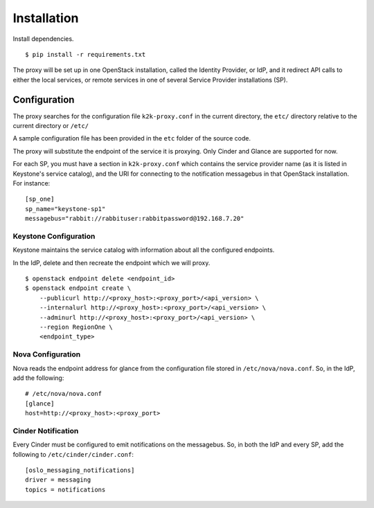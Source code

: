 ============
Installation
============

Install dependencies. ::

    $ pip install -r requirements.txt

The proxy will be set up in one OpenStack installation, called the Identity
Provider, or IdP, and it redirect API calls to either the local services, or
remote services in one of several Service Provider installations (SP).

Configuration
=============
The proxy searches for the configuration file ``k2k-proxy.conf`` in the
current directory, the ``etc/`` directory relative to the current directory or
``/etc/``

A sample configuration file has been provided in the ``etc`` folder of the
source code.

The proxy will substitute the endpoint of the service it is proxying.
Only Cinder and Glance are supported for now.

For each SP, you must have a section in ``k2k-proxy.conf`` which contains the
service provider name (as it is listed in Keystone's service catalog), and the
URI for connecting to the notification messagebus in that OpenStack
installation.  For instance::

    [sp_one]
    sp_name="keystone-sp1"
    messagebus="rabbit://rabbituser:rabbitpassword@192.168.7.20"

Keystone Configuration
----------------------

Keystone maintains the service catalog with information about all the
configured endpoints.

In the IdP, delete and then recreate the endpoint which we will proxy. ::

    $ openstack endpoint delete <endpoint_id>
    $ openstack endpoint create \
        --publicurl http://<proxy_host>:<proxy_port>/<api_version> \
        --internalurl http://<proxy_host>:<proxy_port>/<api_version> \
        --adminurl http://<proxy_host>:<proxy_port>/<api_version> \
        --region RegionOne \
        <endpoint_type>

Nova Configuration
------------------

Nova reads the endpoint address for glance from the configuration file stored
in ``/etc/nova/nova.conf``. So, in the IdP, add the following::

    # /etc/nova/nova.conf
    [glance]
    host=http://<proxy_host>:<proxy_port>

Cinder Notification
-------------------

Every Cinder must be configured to emit notifications on the messagebus.  So,
in both the IdP and every SP, add the following to
``/etc/cinder/cinder.conf``::

    [oslo_messaging_notifications]
    driver = messaging
    topics = notifications

